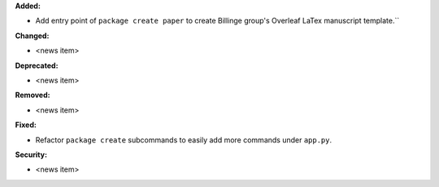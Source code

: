 **Added:**

* Add entry point of ``package create paper`` to create Billinge group's Overleaf LaTex manuscript template.``

**Changed:**

* <news item>

**Deprecated:**

* <news item>

**Removed:**

* <news item>

**Fixed:**

* Refactor ``package create`` subcommands to easily add more commands under ``app.py``.

**Security:**

* <news item>
